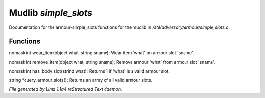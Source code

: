 Mudlib *simple_slots*
**********************

Documentation for the armour-simple_slots functions for the mudlib in */std/adversary/armour/simple_slots.c*.

Functions
=========
.. c:function:: nomask int wear_item(object what, string sname)

nomask int wear_item(object what, string sname);
Wear item 'what' on armour slot 'sname'.


.. c:function:: nomask int remove_item(object what, string sname)

nomask int remove_item(object what, string sname);
Remove armour 'what' from armour slot 'sname'.


.. c:function:: nomask int has_body_slot(string what)

nomask int has_body_slot(string what);
Returns 1 if 'what' is a valid armour slot.


.. c:function:: string *query_armour_slots()

string *query_armour_slots();
Returns an array of all valid armour slots.



*File generated by Lima 1.1a4 reStructured Text daemon.*
